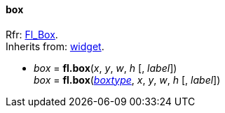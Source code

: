 
[[box]]
==== box

[small]#Rfr: http://www.fltk.org/doc-1.3/classFl__Box.html[Fl_Box]. +
Inherits from: <<widget, widget>>.#

* _box_ = *fl.box*(_x_, _y_, _w_, _h_ [, _label_]) +
_box_ = *fl.box*(<<boxtype, _boxtype_>>, _x_, _y_, _w_, _h_ [, _label_])


